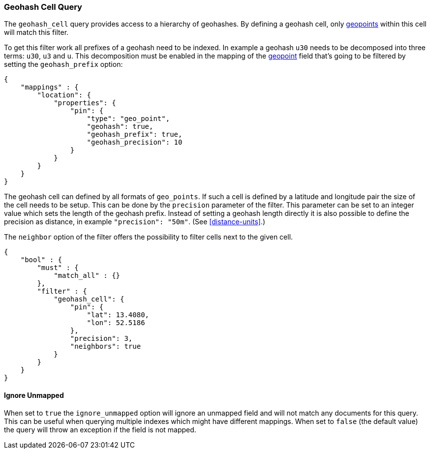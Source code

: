 [[query-dsl-geohash-cell-query]]
=== Geohash Cell Query

The `geohash_cell` query provides access to a hierarchy of geohashes.
By defining a geohash cell, only <<geo-point,geopoints>>
within this cell will match this filter.

To get this filter work all prefixes of a geohash need to be indexed. In
example a geohash `u30` needs to be decomposed into three terms: `u30`,
`u3` and `u`. This decomposition must be enabled in the mapping of the
<<geo-point,geopoint>> field that's going to be filtered by
setting the `geohash_prefix` option:

[source,js]
--------------------------------------------------
{
    "mappings" : {
        "location": {
            "properties": {
                "pin": {
                    "type": "geo_point",
                    "geohash": true,
                    "geohash_prefix": true,
                    "geohash_precision": 10
                }
            }
        }
    }
}
--------------------------------------------------

The geohash cell can defined by all formats of `geo_points`. If such a cell is
defined by a latitude and longitude pair the size of the cell needs to be
setup. This can be done by the `precision` parameter of the filter. This
parameter can be set to an integer value which sets the length of the geohash
prefix. Instead of setting a geohash length directly it is also possible to
define the precision as distance, in example `"precision": "50m"`. (See
<<distance-units>>.)

The `neighbor` option of the filter offers the possibility to filter cells
next to the given cell.

[source,js]
--------------------------------------------------
{
    "bool" : {
        "must" : {
            "match_all" : {}
        },
        "filter" : {
            "geohash_cell": {
                "pin": {
                    "lat": 13.4080,
                    "lon": 52.5186
                },
                "precision": 3,
                "neighbors": true
            }
        }
    }
}
--------------------------------------------------

[float]
==== Ignore Unmapped

When set to `true` the `ignore_unmapped` option will ignore an unmapped field
and will not match any documents for this query. This can be useful when
querying multiple indexes which might have different mappings. When set to
`false` (the default value) the query will throw an exception if the field
is not mapped.

